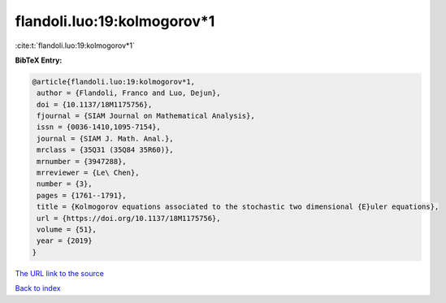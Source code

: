 flandoli.luo:19:kolmogorov*1
============================

:cite:t:`flandoli.luo:19:kolmogorov*1`

**BibTeX Entry:**

.. code-block:: bibtex

   @article{flandoli.luo:19:kolmogorov*1,
    author = {Flandoli, Franco and Luo, Dejun},
    doi = {10.1137/18M1175756},
    fjournal = {SIAM Journal on Mathematical Analysis},
    issn = {0036-1410,1095-7154},
    journal = {SIAM J. Math. Anal.},
    mrclass = {35Q31 (35Q84 35R60)},
    mrnumber = {3947288},
    mrreviewer = {Le\ Chen},
    number = {3},
    pages = {1761--1791},
    title = {Kolmogorov equations associated to the stochastic two dimensional {E}uler equations},
    url = {https://doi.org/10.1137/18M1175756},
    volume = {51},
    year = {2019}
   }
`The URL link to the source <ttps://doi.org/10.1137/18M1175756}>`_


`Back to index <../By-Cite-Keys.html>`_
